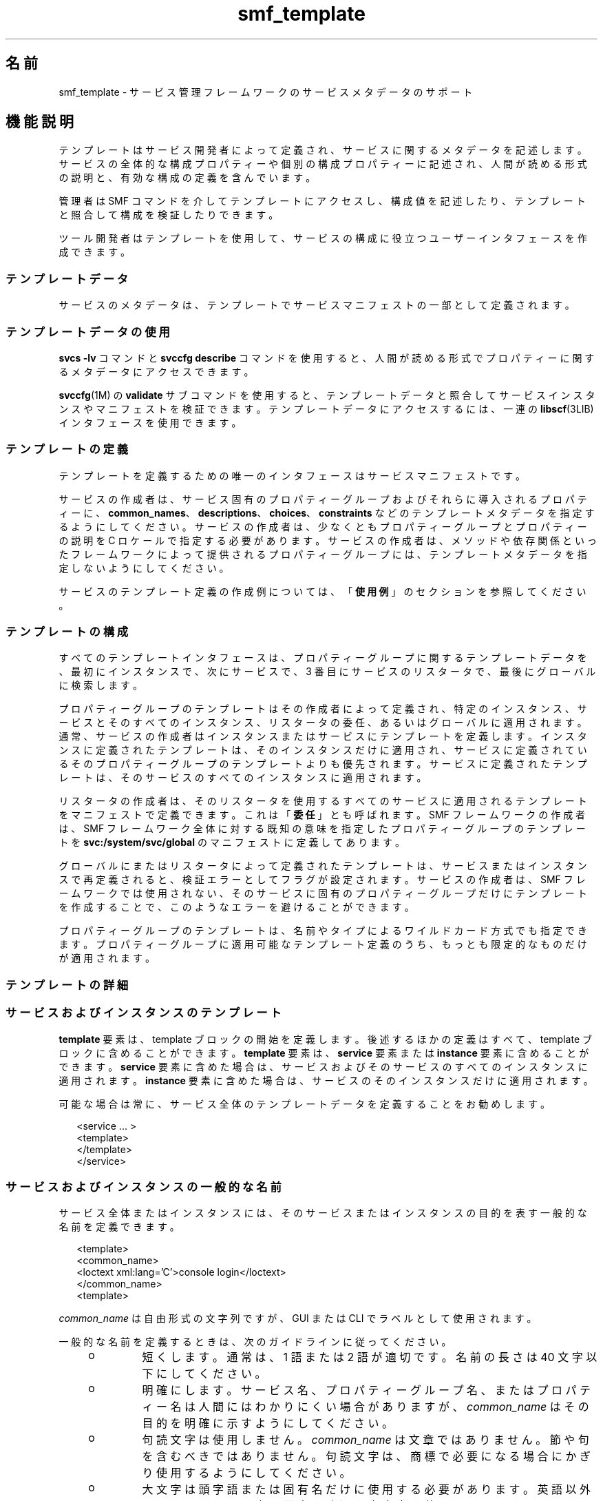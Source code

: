 '\" te
.\" Copyright (c) 2010, 2013, Oracle and/or its affiliates. All rights reserved.
.TH smf_template  5 "2011 年 12 月 28 日" "SunOS 5.11" "標準、環境、マクロ"
.SH 名前
smf_template \- サービス管理フレームワークのサービスメタデータのサポート
.SH 機能説明
.sp
.LP
テンプレートはサービス開発者によって定義され、サービスに関するメタデータを記述します。サービスの全体的な構成プロパティーや個別の構成プロパティーに記述され、人間が読める形式の説明と、有効な構成の定義を含んでいます。
.sp
.LP
管理者は SMF コマンドを介してテンプレートにアクセスし、構成値を記述したり、テンプレートと照合して構成を検証したりできます。
.sp
.LP
ツール開発者はテンプレートを使用して、サービスの構成に役立つユーザーインタフェースを作成できます。
.SS "テンプレートデータ"
.sp
.LP
サービスのメタデータは、テンプレートでサービスマニフェストの一部として定義されます。
.SS "テンプレートデータの使用"
.sp
.LP
\fBsvcs -lv\fR コマンドと \fBsvccfg describe\fR コマンドを使用すると、人間が読める形式でプロパティーに関するメタデータにアクセスできます。
.sp
.LP
\fBsvccfg\fR(1M) の \fBvalidate\fR サブコマンドを使用すると、テンプレートデータと照合してサービスインスタンスやマニフェストを検証できます。テンプレートデータにアクセスするには、一連の \fBlibscf\fR(3LIB) インタフェースを使用できます。
.SS "テンプレートの定義"
.sp
.LP
テンプレートを定義するための唯一のインタフェースはサービスマニフェストです。
.sp
.LP
サービスの作成者は、サービス固有のプロパティーグループおよびそれらに導入されるプロパティーに、\fBcommon_names\fR、\fBdescriptions\fR、\fBchoices\fR、\fBconstraints\fR などのテンプレートメタデータを指定するようにしてください。サービスの作成者は、少なくともプロパティーグループとプロパティーの説明を C ロケールで指定する必要があります。サービスの作成者は、メソッドや依存関係といったフレームワークによって提供されるプロパティーグループには、テンプレートメタデータを指定しないようにしてください。
.sp
.LP
サービスのテンプレート定義の作成例については、「\fB使用例\fR」のセクションを参照してください。
.SS "テンプレートの構成"
.sp
.LP
すべてのテンプレートインタフェースは、プロパティーグループに関するテンプレートデータを、最初にインスタンスで、次にサービスで、3 番目にサービスのリスタータで、最後にグローバルに検索します。
.sp
.LP
プロパティーグループのテンプレートはその作成者によって定義され、特定のインスタンス、サービスとそのすべてのインスタンス、リスタータの委任、あるいはグローバルに適用されます。通常、サービスの作成者はインスタンスまたはサービスにテンプレートを定義します。インスタンスに定義されたテンプレートは、そのインスタンスだけに適用され、サービスに定義されているそのプロパティーグループのテンプレートよりも優先されます。サービスに定義されたテンプレートは、そのサービスのすべてのインスタンスに適用されます。
.sp
.LP
リスタータの作成者は、そのリスタータを使用するすべてのサービスに適用されるテンプレートをマニフェストで定義できます。これは「\fB委任\fR」とも呼ばれます。SMF フレームワークの作成者は、SMF フレームワーク全体に対する既知の意味を指定したプロパティーグループのテンプレートを \fBsvc:/system/svc/global\fR のマニフェストに定義してあります。
.sp
.LP
グローバルにまたはリスタータによって定義されたテンプレートは、サービスまたはインスタンスで再定義されると、検証エラーとしてフラグが設定されます。サービスの作成者は、SMF フレームワークでは使用されない、そのサービスに固有のプロパティーグループだけにテンプレートを作成することで、このようなエラーを避けることができます。
.sp
.LP
プロパティーグループのテンプレートは、名前やタイプによるワイルドカード方式でも指定できます。プロパティーグループに適用可能なテンプレート定義のうち、もっとも限定的なものだけが適用されます。
.SS "テンプレートの詳細"
.SS "サービスおよびインスタンスのテンプレート"
.sp
.LP
\fBtemplate\fR 要素は、template ブロックの開始を定義します。後述するほかの定義はすべて、template ブロックに含めることができます。\fBtemplate\fR 要素は、\fBservice\fR 要素または \fBinstance\fR 要素に含めることができます。\fBservice\fR 要素に含めた場合は、サービスおよびそのサービスのすべてのインスタンスに適用されます。\fBinstance\fR 要素に含めた場合は、サービスのそのインスタンスだけに適用されます。
.sp
.LP
可能な場合は常に、サービス全体のテンプレートデータを定義することをお勧めします。
.sp
.in +2
.nf
<service ... >
   <template>
   </template>
</service>
.fi
.in -2

.SS "サービスおよびインスタンスの一般的な名前"
.sp
.LP
サービス全体またはインスタンスには、そのサービスまたはインスタンスの目的を表す一般的な名前を定義できます。
.sp
.in +2
.nf
<template>
  <common_name>
      <loctext xml:lang='C'>console login</loctext>
  </common_name>
<template>
.fi
.in -2

.sp
.LP
\fIcommon_name\fR は自由形式の文字列ですが、GUI または CLI でラベルとして使用されます。 
.sp
.LP
一般的な名前を定義するときは、次のガイドラインに従ってください。
.RS +4
.TP
.ie t \(bu
.el o
短くします。通常は、1 語または 2 語が適切です。名前の長さは 40 文字以下にしてください。
.RE
.RS +4
.TP
.ie t \(bu
.el o
明確にします。サービス名、プロパティーグループ名、またはプロパティー名は人間にはわかりにくい場合がありますが、\fIcommon_name\fR はその目的を明確に示すようにしてください。
.RE
.RS +4
.TP
.ie t \(bu
.el o
句読文字は使用しません。\fIcommon_name\fR は文章ではありません。節や句を含むべきではありません。句読文字は、商標で必要になる場合にかぎり使用するようにしてください。
.RE
.RS +4
.TP
.ie t \(bu
.el o
大文字は頭字語または固有名だけに使用する必要があります。英語以外のロケールでは、文の要素に適切な大文字を使用してください。
.RE
.SS "サービスおよびインスタンスの説明"
.sp
.LP
description 要素には、ステータス行やツールヒントに適した、プロパティーグループに関する長い説明が記述されます。
.sp
.in +2
.nf
<template>
  <description>
     <loctext xml:lang='C'>Provide the text login prompt on console.
     </loctext>
  </description>
<template>
.fi
.in -2

.sp
.LP
\fIdescription\fR のガイドライン
.RS +4
.TP
.ie t \(bu
.el o
正しい文法を使用します。\fIdescription\fR は人間が読むための文です。
.RE
.RS +4
.TP
.ie t \(bu
.el o
短くします。通常は、数個の文がもっとも適切です。
.RE
.SS "ドキュメント"
.sp
.LP
このサービスのドキュメントを明示的に定義することにより、サービスで問題が発生した場合やサービスの利用者が詳細な情報を必要としている場合に、ドキュメントを簡単に見つけることができます。
.sp
.in +2
.nf
<documentation>
<manpage title='sendmail' section='1M'
+ manpath='/usr/share/man' />
<doc_link name='sendmail.com'
+ uri='http://sendmail.com' />
<external_logfile
+ path='/var/log/syslog' />
</documentation>
.fi
.in -2

.sp
.LP
\fBmanpage\fR 要素は、リファレンスマニュアルページをテンプレートサービスに関連付けます。使用可能な属性:
.sp
.ne 2
.mk
.na
\fB\fBtitle\fR\fR
.ad
.RS 11n
.rt  
マニュアルページのタイトル。
.RE

.sp
.ne 2
.mk
.na
\fB\fBsection\fR\fR
.ad
.RS 11n
.rt  
マニュアルページのセクション。
.RE

.sp
.ne 2
.mk
.na
\fB\fBmanpath\fR\fR
.ad
.RS 11n
.rt  
\fBman\fR(1) で説明されているように、名前付きのマニュアルページを参照するには \fBMANPATH\fR 環境変数が必要です。
.RE

.sp
.LP
\fBdoc_link\fR は、指定された URI によって表されるリソースを、包含するテンプレートによって表されるサービスに関連付けます。リソースは、なんらかのドキュメントまたは説明的リファレンスであると想定されます。使用可能な属性:
.sp
.ne 2
.mk
.na
\fB\fBname\fR\fR
.ad
.RS 8n
.rt  
このリソースのラベル。
.RE

.sp
.ne 2
.mk
.na
\fB\fBuri\fR\fR
.ad
.RS 8n
.rt  
このリソースの URI。
.RE

.sp
.LP
\fBexternal_logfile\fR 要素を使用すると、サービス開発者はサービスで使用される外部ログファイルへのパスを指定できます。使用可能な属性:
.sp
.ne 2
.mk
.na
\fB\fBpath\fR\fR
.ad
.RS 8n
.rt  
外部ログファイルへのパス。
.RE

.SS "プロパティーグループ"
.sp
.LP
\fBpg_pattern\fR 要素には、プロパティーグループの定義が記述されます。
.sp
.in +2
.nf
<template>
  <pg_pattern name="pgname" type="pgtype" target="this" required="true">
  </pg_pattern>
</template>
.fi
.in -2

.sp
.LP
\fIname\fR はプロパティーグループの名前、\fItype\fR はプロパティーグループのタイプです。
.sp
.LP
\fBtarget\fR は、この定義の対象を指定します。\fB"this"\fR と指定すると、これを定義しているサービスまたはインスタンスを指します。\fB"instance"\fR は、サービスの template ブロックでのみ使用でき、定義がこのサービスのすべてのインスタンスに適用されることを意味します。\fB"delegate"\fR は、リスタータの template ブロックでのみ使用でき、そのリスタータに委任されたすべてのインスタンスに適用されることを意味します。\fB"all"\fR は、マスターリスタータでのみ使用でき、システム上のすべてのサービスを参照します。target のデフォルト値は \fB"this"\fR です。
.sp
.LP
\fIrequired\fR は、このプロパティーグループが必須かどうかを示します。\fIrequired\fR のデフォルト値は \fBfalse\fR です。\fIrequired\fR が \fBtrue\fR の場合は、\fIname\fR と \fItype\fR の両方を指定する必要があります。
.sp
.LP
\fIname\fR と \fItype\fR は、一方または両方を省略できます。これらの属性のいずれかが省略されている場合、その属性はワイルドカードとして扱われます。たとえば、\fBpg_pattern\fR 定義で name 属性が省略されている場合、\fBpg_pattern\fR は指定されたタイプのすべてのプロパティーグループに適用されます。
.SS "プロパティーグループの名前"
.sp
.LP
\fIcommon_name\fR 要素には、人間が読めるローカライズされた形式で、プロパティーグループの名前が記述されます。
.sp
.in +2
.nf
<pg_pattern ...>
  <common_name>
    <loctext xml:lang='C'>start method</loctext>
  </common_name>
</pg_pattern>
.fi
.in -2

.sp
.LP
\fIcommon_name\fR は自由形式の文字列ですが、GUI または CLI でラベルとして使用されます。 
.sp
.LP
前述の「サービスおよびインスタンスの一般的な名前」に示されている \fIcommon_name\fR に関するガイドラインを参照してください。
.SS "プロパティーグループの説明"
.sp
.LP
\fIdescription\fR 要素には、ステータス行やツールヒントに適した、プロパティーグループに関する長い説明が記述されます。 
.sp
.in +2
.nf
<pg_pattern ...>
  <description>
    <loctext xml:lang='C'>A required method which starts the service.
   </loctext>
   </description>
</pg_pattern>
.fi
.in -2

.sp
.LP
前述の「サービスおよびインスタンスの説明」に示されている \fIdescription\fR の指定方法に関するガイドラインを参照してください。
.SS "プロパティー"
.sp
.LP
\fIprop_pattern\fR 要素には、特定のプロパティーの定義が記述されます。
.sp
.in +2
.nf
<pg_pattern ...>
  <prop_pattern name="propname" type="proptype" required="true">
  </prop_pattern>
</pg_pattern>
.fi
.in -2

.sp
.LP
\fIname\fR はプロパティーの名前、\fItype\fR はプロパティーのタイプです。
.sp
.LP
\fBrequired\fR は、このプロパティーが必須かどうかを示します。\fBrequired\fR のデフォルト値は \fBfalse\fR です。
.sp
.LP
\fIname\fR は常に必須です。\fBrequired\fR が \fBfalse\fR の場合のみ、\fItype\fR はオプションです。
.SS "プロパティーの名前"
.sp
.LP
\fIcommon_name\fR 要素には、人間が読めるローカライズされた形式で、プロパティーの名前が記述されます。
.sp
.in +2
.nf

.fi
.in -2

.sp
.LP
\fIcommon_name\fR は自由形式の文字列フィールドですが、GUI または CLI でラベルとして使用されます。 
.sp
.in +2
.nf
<prop_pattern ...>
<common_name>
  <loctext xml:lang='C'>retry interval</loctext>
</common_name>
</prop_pattern>
.fi
.in -2

.sp
.LP
前述の「サービスおよびインスタンスの一般的な名前」に示されている \fIcommon_name\fR に関するガイドラインを参照してください。
.SS "プロパティーの単位"
.sp
.LP
\fIunits\fR 要素には、人間が読めるローカライズされた形式で、数値プロパティーの単位が記述されます。
.sp
.in +2
.nf
<prop_pattern ...>
  <units>
    <loctext xml:lang='C'>seconds</loctext>
  </units>
</prop_pattern>
.fi
.in -2

.sp
.LP
\fIunits\fR のガイドライン
.RS +4
.TP
.ie t \(bu
.el o
短くします。1 語または 1 ラベルだけを使用するようにします。通常は、複数形がもっとも適切です。
.RE
.RS +4
.TP
.ie t \(bu
.el o
句読文字は使用しません。\fIunits\fR は文章ではありません。節や句を含むべきではありません。句読文字は、商標で必要になる場合にかぎり使用するようにしてください。
.RE
.SS "プロパティーの説明"
.sp
.LP
\fIdescription\fR 要素には、ステータス行やツールヒントに適した、プロパティーに関する長い説明が記述されます。
.sp
.in +2
.nf
<prop_pattern ...>
   <description> <loctext xml:lang='C'>
    The number of seconds to wait before retry.
    </loctext> </description>
</prop_pattern>
.fi
.in -2

.sp
.LP
前述の「サービスおよびインスタンスの説明」に示されている \fIdescription\fR の指定方法に関するガイドラインを参照してください。
.SS "プロパティーの可視設定"
.sp
.LP
\fIvisibility\fR 要素は、より上位のソフトウェアの簡易表示でこのプロパティーを表示するかどうかを指定します。 
.sp
.in +2
.nf
<prop_pattern ...>
  <visibility value="hidden | readonly | readwrite"/>
</prop_pattern>
.fi
.in -2

.sp
.LP
一部のプロパティーは、内部の実装の詳細であり、構成の設定として表示されるべきではありません。単に読み取り専用のものもあります。このプロパティーは、このような制約を指定するために使用されます。値 hidden は、そのプロパティーを表示するべきでないことを示します。\fBreadonly\fR は、そのプロパティーを変更する予定がないことを意味します。\fBreadwrite\fR は、そのプロパティーが変更可能であることを示します。
.sp
.LP
これはセキュリティーメカニズムでなく、単にユーザー自身の誤りを防ぎ、CLI の出力や GUI の表示から不要な情報を取り除くためのものです。非表示のプロパティーは、多くのコマンドおよび UI の完全開示モードで表示されます。
.SS "プロパティーの形式"
.sp
.LP
\fIcardinality\fR および \fIinternal_separators\fR 要素は、プロパティーの構造を制約します。
.sp
.in +2
.nf
<prop_pattern ...>
  <cardinality min="1" max="1"/>
  <internal_separators>,</internal_separators>
</prop_pattern>
.fi
.in -2

.sp
.LP
\fIcardinality\fR は、指定できるプロパティー値の数を示します。\fImin\fR は最小数、\fImax\fR は最大数です。どちらもオプションです。どちらも指定されていない場合、\fB<cardinality/>\fR はデフォルトと同じ、0 個以上の値になります。
.sp
.LP
\fIinternal_separators\fR は、実際の値を複数保持するプロパティー値に使用する区切り文字を指定します。
.SS "値の制約"
.sp
.LP
\fIconstraints\fR 要素は、プロパティーに使用できる値を指定します。
.sp
.in +2
.nf
<prop_pattern ...>
<constraints>
       <value name="blue" />
       <range min="1" max="7"/>
       <include_values type="values"/>
</constraints>
</prop_pattern>
.fi
.in -2

.sp
.LP
\fIvalue\fR 要素には、プロパティーの取り得る値が記述されます。range には、整数の範囲が記述されます。
.sp
.LP
\fIvalue\fR と \fIrange\fR は、使用を制限すると有効な説明の多くが使用できなくなるため、任意の組み合わせで使用できます。値の制約が指定されていない場合、そのプロパティーは任意の値を取ることができます。
.sp
.LP
\fIinclude_values\fR には、values ブロックで指定されたすべての値が記述されます (「値の説明」のセクションを参照)。\fB\fR
.SS "値の選択肢"
.sp
.LP
choices ブロックは、UI でユーザーに提供する値を示します。
.sp
.in +2
.nf
<prop_pattern ...>
<choices>
      <range min="1" max="3"/>
      <value name="vt100" />
      <value name="xterm" />
      <include_values type="constraints"/>
      <include_values type="values"/>
</choices>
</prop_pattern>
.fi
.in -2

.sp
.LP
constraints と同様に、\fBrange\fR と \fBvalue\fR には範囲と個々の値が記述されます。
.sp
.LP
\fIinclude_values\fR には、constraints ブロックまたは values ブロックで指定されたすべての値が記述されます (次のセクションを参照)。
.SS "値の説明"
.sp
.LP
プロパティー名と同様に、プロパティーが取る値にも、わかりにくい表現のものが存在します。values 要素には、人間が読めるローカライズされた形式で、特定のプロパティー値の説明が記述されます。
.sp
.in +2
.nf
<prop_pattern>
<values>
      <value name="blue">
              <common_name>
                      <loctext xml:lang='C'>blue</loctext>
              </common_name>
              <description>
                      <loctext xml:lang='C>
                              The color between green and indigo.
                      </loctext>
              </description>
      </value>
</values>
</prop_pattern>
.fi
.in -2

.sp
.LP
\fIcommon_name\fR は自由形式の文字列フィールドですが、GUI または CLI でラベルとして使用されます。
.sp
.LP
前述の「サービスおよびインスタンスの一般的な名前」に示されている \fIcommon_name\fR に関するガイドラインを参照してください。
.SH 使用例
.sp
.LP
次のような基本的なサービスがあり、その基本的なテンプレートデータを定義する場合を考えます。
.sp
.in +2
.nf
<?xml version="1.0"?
<!DOCTYPE service_bundle SYSTEM "/usr/share/lib/xml/dtd/service_bundle.dtd.1">
<service_bundle type='manifest' name='FOOfoo:foo'>
<service name='system/foo' type='service' version='1'>
      <dependency>
              name='multi-user'
              type='service'
              grouping='require_all'
              restart_on='none'
              <service_fmri value='svc:/milestone/multi-user' />
      </dependency>
      <exec_method
              type='method'
              name='start'
              exec='/opt/foo/food'
              timeout_seconds='60'>
      </exec_method>
      <exec_method
              type='method'
              name='stop'
              exec=':kill'
              timeout_seconds='60'>
      </exec_method>
      <property_group name='config' type='application'>
              <propval name='local_only' type='boolean' value='false' />
              <propval name='config_file' type='astring'
                  value='/opt/foo/foo.conf' />
      <property name='modules' type='astring'>
         <astring_list>
               <value_node value='bar'/>
               <value_node value='baz'/>
         </astring_list>
        </property>
      </property_group>

      <instance name='default' enabled='false' />
</service>
</service_bundle>
.fi
.in -2

.sp
.LP
このサービスを使用する管理者に役立つように、基本的なテンプレートデータを \fB<service>\fR タグの内側に定義できます。もっとも役立つのは、サービス自体の目的と、サービス固有の構成を記述することです。
.sp
.in +2
.nf
<template>
       <common_name> <loctext xml:lang='C'>
           all-purpose demonstration
       </loctext> </common_name>
       <documentation>
                <manpage title='food' section='1M'
                         manpath='/opt/foo/man' />
       </documentation>

       <pg_pattern name='config' type='application' target='this'
           required='true'>
               <description> <loctext xml:lang='C'>
                   Basic configuration for foo.
                </loctext> </description>
                <prop_pattern name='local_only' type='boolean'
                    required='false'>
                       <description> <loctext xml:lang='C'>
                           Only listen to local connection requests.
                       </loctext> </description>
                </prop_pattern>
                <prop_pattern name='config_file' type='astring'
                     required='true'>
                        <cardinality min='1' max='1'/>
                        <description> <loctext xml:lang='C'>
                             Configuration file for foo.
                         </loctext> </description>
                 </prop_pattern>
                 <prop_pattern name='modules' type='astring'
                     required='false'>
                         <description> <loctext xml:lang='C'>
                             Plugin modules for foo.
                          </loctext> /description>
                          <values>
                                   <value name='bar'>
                                   <description> <loctext xml:lang='C'>
                                       Allow foo to access the bar.
                                    </loctext> </description>
                                    </value>
                                    <value name='baz'>
                                    <description> <loctext xml:lang='C'>
                                       Allow foo to access baz functions.
                                    </loctext> </description>
                                    </value>
                                    <value name='qux'>
                                    <description> <loctext xml:lang='C'>
                                       Allow foo to access qux functions.
                                     </loctext> </description>
                                     </value>
                         </values>
                         <choices>
                             <include_values type='values'/>
                         </choices>
                  <prop_pattern>
        </pg_pattern>
</template>
.fi
.in -2

.SH ファイル
.sp
.LP
\fB/usr/share/lib/xml/dtd/service_bundle.dtd.1\fR
.SH 関連項目
.sp
.LP
\fBsvcs\fR(1), \fBsvccfg\fR(1M), \fBlibscf\fR(3LIB), \fBservice_bundle\fR(4), \fBsmf\fR(5)
.sp
.LP
\fB/usr/apache2/2.2/man\fR
.sp
.LP
http://httpd.apache.org
